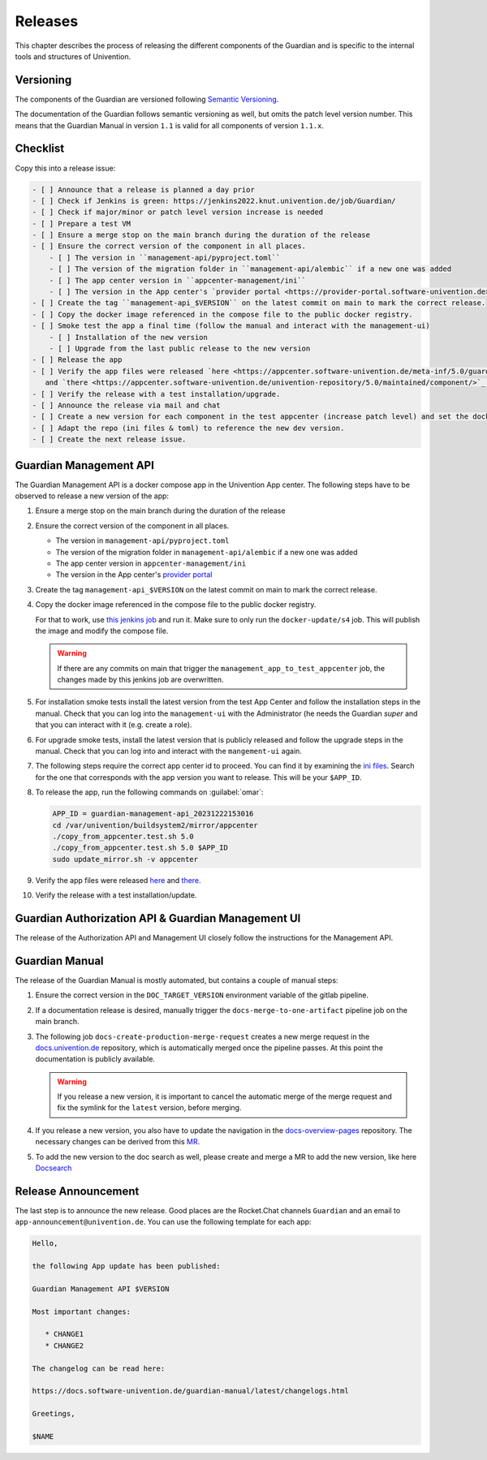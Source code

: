 .. Copyright (C) 2023 Univention GmbH
..
.. SPDX-License-Identifier: AGPL-3.0-only

********
Releases
********

This chapter describes the process of releasing the different components of the Guardian and is specific to the
internal tools and structures of Univention.

Versioning
==========

The components of the Guardian are versioned following `Semantic Versioning <https://semver.org/>`_.

The documentation of the Guardian follows semantic versioning as well, but omits the patch level version number.
This means that the Guardian Manual in version ``1.1`` is valid for all components of version ``1.1.x``.

Checklist
=========

Copy this into a release issue:

.. code-block:: text

    - [ ] Announce that a release is planned a day prior
    - [ ] Check if Jenkins is green: https://jenkins2022.knut.univention.de/job/Guardian/
    - [ ] Check if major/minor or patch level version increase is needed
    - [ ] Prepare a test VM
    - [ ] Ensure a merge stop on the main branch during the duration of the release
    - [ ] Ensure the correct version of the component in all places.
        - [ ] The version in ``management-api/pyproject.toml``
        - [ ] The version of the migration folder in ``management-api/alembic`` if a new one was added
        - [ ] The app center version in ``appcenter-management/ini``
        - [ ] The version in the App center's `provider portal <https://provider-portal.software-univention.de>`_
    - [ ] Create the tag ``management-api_$VERSION`` on the latest commit on main to mark the correct release.
    - [ ] Copy the docker image referenced in the compose file to the public docker registry.
    - [ ] Smoke test the app a final time (follow the manual and interact with the management-ui)
        - [ ] Installation of the new version
        - [ ] Upgrade from the last public release to the new version
    - [ ] Release the app
    - [ ] Verify the app files were released `here <https://appcenter.software-univention.de/meta-inf/5.0/guardian-management-api/>`_
       and `there <https://appcenter.software-univention.de/univention-repository/5.0/maintained/component/>`_.
    - [ ] Verify the release with a test installation/upgrade.
    - [ ] Announce the release via mail and chat
    - [ ] Create a new version for each component in the test appcenter (increase patch level) and set the docker images to `latest`.
    - [ ] Adapt the repo (ini files & toml) to reference the new dev version.
    - [ ] Create the next release issue.

Guardian Management API
=======================

The Guardian Management API is a docker compose app in the Univention App center. The following steps have to be observed
to release a new version of the app:

#. Ensure a merge stop on the main branch during the duration of the release
#. Ensure the correct version of the component in all places.

   * The version in ``management-api/pyproject.toml``
   * The version of the migration folder in ``management-api/alembic`` if a new one was added
   * The app center version in ``appcenter-management/ini``
   * The version in the App center's `provider portal <https://provider-portal.software-univention.de>`_

#. Create the tag ``management-api_$VERSION`` on the latest commit on main to mark the correct release.
#. Copy the docker image referenced in the compose file to the public docker registry.

   For that to work, use `this jenkins job <https://univention-dist-jenkins.k8s.knut.univention.de/job/UCS-5.0/job/Apps/job/guardian-management-api/job/App%20Autotest%20MultiEnv/>`_
   and run it. Make sure to only run the ``docker-update/s4`` job. This will publish the image and modify the compose file.

   .. warning::
      If there are any commits on main that trigger the ``management_app_to_test_appcenter`` job, the changes made by this
      jenkins job are overwritten.
#. For installation smoke tests install the latest version from the test App Center and follow the installation steps in the manual. Check that you can log into the ``management-ui`` with the Administrator (he needs the Guardian `super` and that you can interact with it (e.g. create a role).
#. For upgrade smoke tests, install the latest version that is publicly released and follow the upgrade steps in the manual. Check that you can log into and interact with the ``mangement-ui`` again.
#. The following steps require the correct app center id to proceed. You can find it by examining the
   `ini files <https://appcenter-test.software-univention.de/meta-inf/5.0/guardian-management-api/>`_. Search for the one
   that corresponds with the app version you want to release. This will be your ``$APP_ID``.
#. To release the app, run the following commands on :guilabel:`omar`:

   .. code-block:: bash

      APP_ID = guardian-management-api_20231222153016
      cd /var/univention/buildsystem2/mirror/appcenter
      ./copy_from_appcenter.test.sh 5.0
      ./copy_from_appcenter.test.sh 5.0 $APP_ID
      sudo update_mirror.sh -v appcenter

#. Verify the app files were released `here <https://appcenter.software-univention.de/meta-inf/5.0/guardian-management-api/>`_
   and `there <https://appcenter.software-univention.de/univention-repository/5.0/maintained/component/>`_.
#. Verify the release with a test installation/update.

Guardian Authorization API & Guardian Management UI
===================================================

The release of the Authorization API and Management UI closely follow the instructions for the Management API.

Guardian Manual
===============

The release of the Guardian Manual is mostly automated, but contains a couple of manual steps:

#. Ensure the correct version in the ``DOC_TARGET_VERSION`` environment variable of the gitlab pipeline.
#. If a documentation release is desired, manually trigger the ``docs-merge-to-one-artifact`` pipeline job on the main branch.
#. The following job ``docs-create-production-merge-request`` creates a new merge request in the
   `docs.univention.de <https://git.knut.univention.de/univention/docs.univention.de>`_ repository, which is automatically
   merged once the pipeline passes. At this point the documentation is publicly available.

   .. warning::
      If you release a new version, it is important to cancel the automatic merge of the merge request and fix the symlink
      for the ``latest`` version, before merging.

#. If you release a new version, you also have to update the navigation in the `docs-overview-pages <https://git.knut.univention.de/univention/documentation/ucs-doc-overview-pages>`_
   repository. The necessary changes can be derived from this `MR <https://git.knut.univention.de/univention/documentation/ucs-doc-overview-pages/-/merge_requests/26/>`_.
#. To add the new version to the doc search as well, please create and merge a MR to add the new version,
   like here `Docsearch <https://git.knut.univention.de/univention/documentation/docsearch/-/merge_requests/7>`_

Release Announcement
====================

The last step is to announce the new release. Good places are the Rocket.Chat channels ``Guardian`` and an email
to ``app-announcement@univention.de``. You can use the following template for each app:

.. code-block:: text

   Hello,

   the following App update has been published:

   Guardian Management API $VERSION

   Most important changes:

      * CHANGE1
      * CHANGE2

   The changelog can be read here:

   https://docs.software-univention.de/guardian-manual/latest/changelogs.html

   Greetings,

   $NAME
